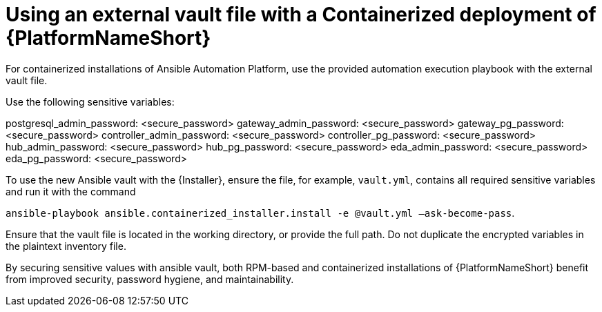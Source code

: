 [id="ref-install-containerized-deployment"]

= Using an external vault file with a Containerized deployment of {PlatformNameShort}

For containerized installations of Ansible Automation Platform, use the provided automation execution playbook with the external vault file.

Use the following sensitive variables:

postgresql_admin_password:  <secure_password>
gateway_admin_password:  <secure_password>
gateway_pg_password:  <secure_password>
controller_admin_password:  <secure_password>
controller_pg_password:  <secure_password>
hub_admin_password:  <secure_password>
hub_pg_password:  <secure_password>
eda_admin_password:  <secure_password>
eda_pg_password: <secure_password>

To use the new Ansible vault with the {Installer}, ensure the file, for example, `vault.yml`, contains all required sensitive variables and run it with the command 

`ansible-playbook ansible.containerized_installer.install -e @vault.yml –ask-become-pass`.

Ensure that the vault file is located in the working directory, or provide the full path. Do not duplicate the encrypted variables in the plaintext inventory file.

By securing sensitive values with ansible vault, both RPM-based and containerized installations of {PlatformNameShort} benefit from improved security, password hygiene, and maintainability.